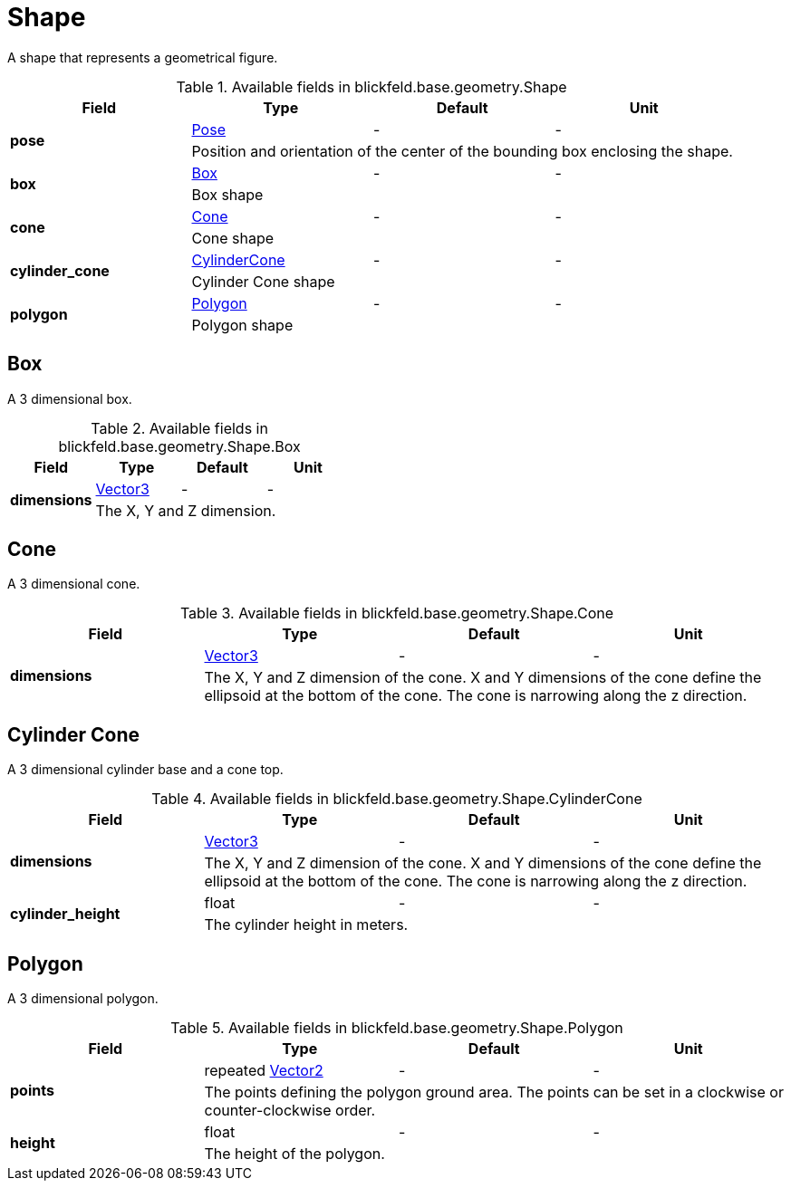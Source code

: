 [#_blickfeld_base_geometry_Shape]
= Shape

A shape that represents a geometrical figure.

.Available fields in blickfeld.base.geometry.Shape
|===
| Field | Type | Default | Unit

.2+| *pose* | xref:blickfeld/base/geometry/pose.adoc[Pose] | - | - 
3+| Position and orientation of the center of the bounding box enclosing the shape.

.2+| *box* | xref:blickfeld/base/geometry/shape.adoc#_blickfeld_base_geometry_Shape_Box[Box] | - | - 
3+| Box shape

.2+| *cone* | xref:blickfeld/base/geometry/shape.adoc#_blickfeld_base_geometry_Shape_Cone[Cone] | - | - 
3+| Cone shape

.2+| *cylinder_cone* | xref:blickfeld/base/geometry/shape.adoc#_blickfeld_base_geometry_Shape_CylinderCone[CylinderCone] | - | - 
3+| Cylinder Cone shape

.2+| *polygon* | xref:blickfeld/base/geometry/shape.adoc#_blickfeld_base_geometry_Shape_Polygon[Polygon] | - | - 
3+| Polygon shape

|===

[#_blickfeld_base_geometry_Shape_Box]
== Box

A 3 dimensional box.

.Available fields in blickfeld.base.geometry.Shape.Box
|===
| Field | Type | Default | Unit

.2+| *dimensions* | xref:blickfeld/base/geometry/vector3.adoc[Vector3] | - | - 
3+| The X, Y and Z dimension.

|===

[#_blickfeld_base_geometry_Shape_Cone]
== Cone

A 3 dimensional cone.

.Available fields in blickfeld.base.geometry.Shape.Cone
|===
| Field | Type | Default | Unit

.2+| *dimensions* | xref:blickfeld/base/geometry/vector3.adoc[Vector3] | - | - 
3+| The X, Y and Z dimension of the cone. X and Y dimensions of the cone 
define the ellipsoid at the bottom of the cone. The cone is narrowing along the z direction.

|===

[#_blickfeld_base_geometry_Shape_CylinderCone]
== Cylinder Cone

A 3 dimensional cylinder base and a cone top.

.Available fields in blickfeld.base.geometry.Shape.CylinderCone
|===
| Field | Type | Default | Unit

.2+| *dimensions* | xref:blickfeld/base/geometry/vector3.adoc[Vector3] | - | - 
3+| The X, Y and Z dimension of the cone. X and Y dimensions of the cone 
define the ellipsoid at the bottom of the cone. The cone is narrowing along the z direction.

.2+| *cylinder_height* | float| - | - 
3+| The cylinder height in meters.

|===

[#_blickfeld_base_geometry_Shape_Polygon]
== Polygon

A 3 dimensional polygon.

.Available fields in blickfeld.base.geometry.Shape.Polygon
|===
| Field | Type | Default | Unit

.2+| *points* | repeated xref:blickfeld/base/geometry/vector2.adoc[Vector2] | - | - 
3+| The points defining the polygon ground area. 
The points can be set in a clockwise or counter-clockwise order.

.2+| *height* | float| - | - 
3+| The height of the polygon.

|===

